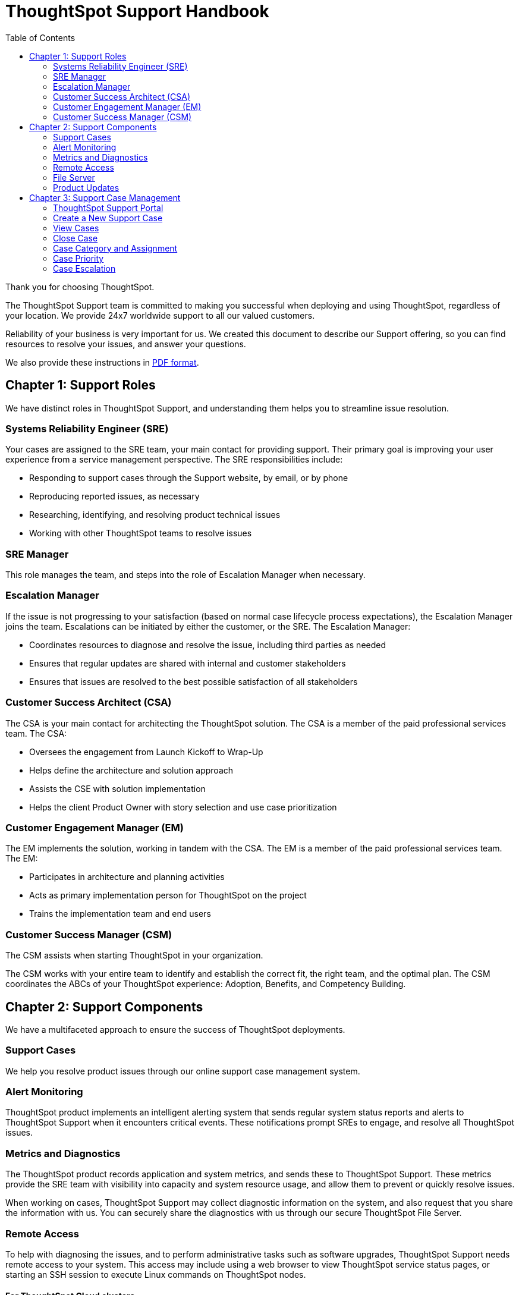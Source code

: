 = ThoughtSpot Support Handbook
:last_updated: 07/03/2021
:linkattrs:
:experimental:
:toc: true

Thank you for choosing ThoughtSpot.

The ThoughtSpot Support team is committed to making you successful when deploying and using ThoughtSpot, regardless of your location. We provide 24x7 worldwide support to all our valued customers.

Reliability of your business is very important for us. We created this document to describe our Support offering, so you can find resources to resolve your issues, and answer your questions.

We also provide these instructions in link:{attachmentsdir}/support-handbook.pdf[PDF format].

== Chapter 1: Support Roles

We have distinct roles in ThoughtSpot Support, and understanding them helps you to streamline issue resolution.

=== Systems Reliability Engineer (SRE)

Your cases are assigned to the SRE team, your main contact for providing support. Their primary goal is improving your user experience from a service management perspective. The SRE responsibilities include:

* Responding to support cases through the Support website, by email, or by phone
* Reproducing reported issues, as necessary
* Researching, identifying, and resolving product technical issues
* Working with other ThoughtSpot teams to resolve issues

=== SRE Manager

This role manages the team, and steps into the role of Escalation Manager when necessary.

=== Escalation Manager

If the issue is not progressing to your satisfaction (based on normal case lifecycle process expectations), the Escalation Manager joins the team. Escalations can be initiated by either the customer, or the SRE. The Escalation Manager:

* Coordinates resources to diagnose and resolve the issue, including third parties as needed
* Ensures that regular updates are shared with internal and customer stakeholders
* Ensures that issues are resolved to the best possible satisfaction of all stakeholders

=== Customer Success Architect (CSA)

The CSA is your main contact for architecting the ThoughtSpot solution. The CSA is a member of the paid professional services team. The CSA:

* Oversees the engagement from Launch Kickoff to Wrap-Up
* Helps define the architecture and solution approach
* Assists the CSE with solution implementation
* Helps the client Product Owner with story selection and use case prioritization


=== Customer Engagement Manager (EM)

The EM implements the solution, working in tandem with the CSA. The EM is a member of the paid professional services team. The EM:

* Participates in architecture and planning activities
* Acts as primary implementation person for ThoughtSpot on the project
* Trains the implementation team and end users

=== Customer Success Manager (CSM)

The CSM assists when starting ThoughtSpot in your organization.

The CSM works with your entire team to identify and establish the correct fit, the right team, and the optimal plan. The CSM coordinates the ABCs of your ThoughtSpot experience: Adoption, Benefits, and Competency Building.


== Chapter 2: Support Components

We have a multifaceted approach to ensure the success of ThoughtSpot deployments.

=== Support Cases

We help you resolve product issues through our online support case management system.

=== Alert Monitoring

ThoughtSpot product implements an intelligent alerting system that sends regular system status reports and alerts to ThoughtSpot Support when it encounters critical events. These notifications prompt SREs to engage, and resolve all ThoughtSpot issues.

=== Metrics and Diagnostics

The ThoughtSpot product records application and system metrics, and sends these to ThoughtSpot Support. These metrics provide the SRE team with visibility into capacity and system resource usage, and allow them to prevent or quickly resolve issues.

When working on cases, ThoughtSpot Support may collect diagnostic information on the system, and also request that you share the information with us. You can securely share the diagnostics with us through our secure ThoughtSpot File Server.

=== Remote Access

To help with diagnosing the issues, and to perform administrative tasks such as software upgrades, ThoughtSpot Support needs remote access to your system. This access may include using a web browser to view ThoughtSpot service status pages, or starting an SSH session to execute Linux commands on ThoughtSpot nodes.

==== For ThoughtSpot Cloud clusters

The ThoughtSpot Support team doesn't have access to your Cloud instance's graphical user interface. We count on your availability to understand the user-experience via our web-conferencing solution. Please make sure that you have web access to ThoughtSpot nodes.

==== For ThoughtSpot Software clusters

ThoughtSpot Support provides the option to initiate the Reserve SSH Tunnel (RST) to establish a secure connection between ThoughtSpot nodes and ThoughtSpot tunnel server. You have complete control to initiate, monitor, or stop the secure tunnel session. This is the preferred method to obtain remote access as it doesn't block customer resources and helps in efficient resolution of the issue especially in case of round-the-clock effort being needed.

If RST is not possible for any reason, ThoughtSpot Support will use internet-based facilities, such as Zoom, for remote access. Please make sure that you have web and SSH access to ThoughtSpot nodes.

=== File Server

ThoughtSpot File Server is a secure way of sharing files, like diagnostics information files or software packages for performing updates. Only valid users can access the file server.

=== Product Updates

Customers can request for the latest version of ThoughtSpot or ThoughtSpot Support may recommend updates as the resolution to an issue. ThoughtSpot Support will work with you to schedule and perform product updates. As part of the update process, you'll have to download the software package from a secure ThoughtSpot File Server.

For cloud customers, ThoughtSpot automatically performs Cloud Release updates on a monthly basis. You will be notified in advance when these updates will occur. ThoughtSpot Support performs the upgrade.

== Chapter 3: Support Case Management

=== ThoughtSpot Support Portal

You must have a valid https://community.thoughtspot.com/customers/s/[ThoughtSpot Community^] user to access the https://community.thoughtspot.com/s/login/?ec=302&startURL=%2Fcustomers%2Fs%2Fcontactsupport[Support Portal^]. If you're not signed up yet, please click on https://community.thoughtspot.com/customers/s/login/SelfRegister["Sign Up"] and follow the instructions to register and receive access.

image::community-sign-in.png[Community Sign-in]

After logging into the Community, you'll see the top-level navigation options for getting help: *Product Forums*, *Best Practices*, *News*, and *Support*.

This document only describes how to submit a request for contacting ThoughtSpot Support.

* To file a new case, click *Submit Case*.
* To view your cases, click *View Cases*.

image::community-support.png[Community Support]

Scroll down on the main page to see additional resources on *Office Hours*, *Documentation*, *Training*, and *User Groups*.

image::community-main-page.png[]

=== Create a New Support Case

You can create a new support case through the Support Portal, or over the telephone. ThoughtSpot Support recommends that you use the Support Portal for reporting issues, especially critical ones.

To create a new case, log into the https://community.thoughtspot.com/s/login/[ThoughtSpot Community^] website, and click *Submit Case*.

image::community-submit-case.png[]

Please provide all required information in the web form. You may notice that on the left side of the form, under *Need Answers Fast?*, we suggest Knowledge Base articles that match the keywords in the **Subject** and **Description** you provide. Click on the suggested articles to see if they help you to resolve your situation quickly.

Alternatively, you can open a new case by calling us on the telephone. You can find these support phone numbers on the https://www.thoughtspot.com/contact-us[Contact Us^] section of the ThoughtSpot website.

[width="%20", options="header"]
|===
| Region | Phone

| Americas | 1-800-508-7008, ext 1

| UK | +44 (0) 20 8102 1212

| Germany | +49 32 221852493

| France | +33 176400256
|===

Please have the following information ready, so the SRE can log your case accurately:

* Organization name
* Your full name
* Your phone number
* Your email address
* Priority for the case
* Description of the issue

=== View Cases

You can view your cases, or all cases within your organization by clicking menu:Support[View Cases].

image::community-view-case.png[]

You can change the list view, and pin a specific view as default for the next time you use the portal. *My Customer Support Case* view is for your cases, while *All Customer Support Cases* shows all cases within your organization. You can request that access when working with your ThoughtSpot Customer Success Representative.

image::community-pin-case.png[]

=== Close Case

ThoughtSpot Support works with you to determine if the issue is resolved to your satisfaction, and closes the case. A case may be closed if we don't hear from you within two weeks after a request for information, and when we made multiple attempts to contact you during this period.

=== Case Category and Assignment

All cases reported to ThoughtSpot must have a category. The category establishes the case assignment rule.

[width="%40", options="header"]
|===
| Category | Assignment

| Issue | Systems Reliability Engineer

| Feature Request | Customer Success Representative
|===

=== Case Priority

Case priorities help us understand the real impact of an issue to your business, so we can determine the urgency of initial response. For each error, assign a priority level based on the relative impact the error has on your use of ThoughtSpot in your organization. ThoughtSpot may re-assign the priority level at its sole discretion. In the following table, we describe ThoughtSpot Support priority levels and the corresponding target initial response times.

[width="%100", options="header"]
|===
| Priority | Description | Initial Response level

| P0 | The Production instance is unavailable; all users are blocked and productivity halted. | Within 1 hour

| P1 | The Production instance is available; functionality or performance is severely impaired. | Within 2 hours

| P2 | The Production instance is available and can be used with partial, non-critical loss of functionality, or the production instance has an occasional issue that the Customer wants to be identified and resolved. Requests for help on administrative tasks. | Within 4 hours

| P3 | Cosmetic issues, or requests for general information about the ThoughtSpot Cloud, Documentation, process, or procedures. | By next business day
|===

=== Case Escalation

You can escalate a case at any time by requesting that you would like an SRE Manager to be engaged. Escalations occur when case progress or issue resolution is not in line with your expectations relative to the prescribed case resolution process. The SRE Manager serves as the Escalation Manager until we resolve the issue to your satisfaction.

////
== About ThoughtSpot


ThoughtSpot is the Modern Analytics Cloud company. Our mission is to create a more fact-driven world with the easiest to use analytics platform. With
ThoughtSpot, anyone can leverage natural language search and AI to find data insights and tap into the most cutting edge innovations the cloud data ecosystem
has to offer. Companies can now put the power of their modern data stack in the hands of every employee, extend the value of their data to partners and
customers, and automate entire business processes. ThoughtSpot’s web and mobile applications improve decision-making for every employee. With
ThoughtSpot’s low-code development platform, customers can also embed consumer-grade analytics into their SaaS offerings or build entirely new interactive data
apps that engage users and keep them coming back for more. Organizations like Walmart, BT, Daimler, Medtronic, Hulu, Royal Bank of Canada, Nasdaq,
OpenTable, Metromile, Workato, and Nationwide Building Society rely on ThoughtSpot to transform how their employees and customers take advantage of data.
See for yourself and try ThoughtSpot today.
////
